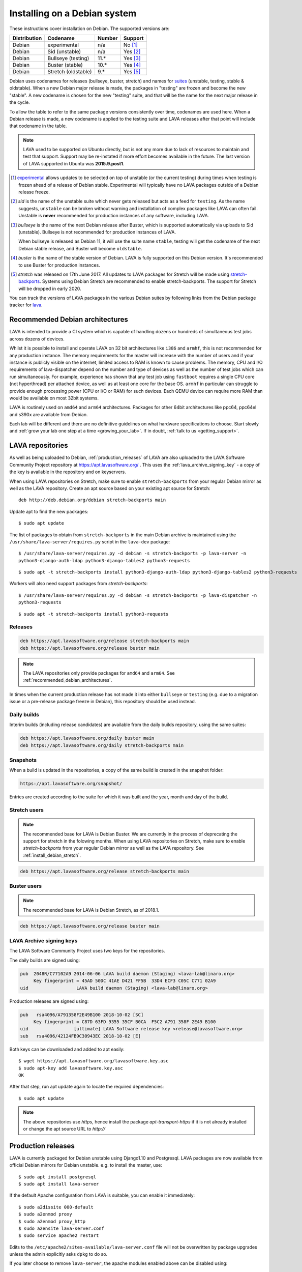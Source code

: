 .. index:: debian, installation, install

.. _debian_installation:

Installing on a Debian system
*****************************

These instructions cover installation on Debian. The supported versions
are:

+---------------+------------------------+--------+----------------------+
| Distribution  | Codename               | Number | Support              |
+===============+========================+========+======================+
| Debian        | experimental           | n/a    | No [#f1]_            |
+---------------+------------------------+--------+----------------------+
| Debian        | Sid (unstable)         | n/a    | Yes [#f2]_           |
+---------------+------------------------+--------+----------------------+
| Debian        | Bullseye (testing)     | 11.*   | Yes [#f3]_           |
+---------------+------------------------+--------+----------------------+
| Debian        | Buster (stable)        | 10.*   | Yes [#f4]_           |
+---------------+------------------------+--------+----------------------+
| Debian        | Stretch (oldstable)    | 9.*    | Yes [#f5]_           |
+---------------+------------------------+--------+----------------------+

Debian uses codenames for releases (bullseye, buster, stretch) and names for
`suites`_ (unstable, testing, stable & oldstable). When a new Debian major
release is made, the packages in "testing" are frozen and become the new
"stable". A new codename is chosen for the new "testing" suite, and that will
be the name for the next major release in the cycle.

To allow the table to refer to the same package versions consistently
over time, codenames are used here. When a Debian release is made, a
new codename is applied to the testing suite and LAVA releases after
that point will include that codename in the table.

.. note:: LAVA used to be supported on Ubuntu directly, but is not any
   more due to lack of resources to maintain and test that support.
   Support may be re-instated if more effort becomes available in the
   future. The last version of LAVA supported in Ubuntu was
   **2015.9.post1**.

.. _suites: https://en.wikipedia.org/wiki/Debian#Branches

.. [#f1] `experimental`_ allows updates to be selected on top of
         unstable (or the current testing) during times when testing is
         frozen ahead of a release of Debian stable. Experimental will
         typically have no LAVA packages outside of a Debian release
         freeze.

.. [#f2] `sid` is the name of the unstable suite which never gets
         released but acts as a feed for ``testing``. As the name
         suggests, ``unstable`` can be broken without warning and
         installation of complex packages like LAVA can often fail.
         Unstable is **never** recommended for production instances
         of any software, including LAVA.

.. [#f3] `bullseye` is the name of the next Debian release after Buster,
         which is supported automatically via uploads to Sid
         (unstable). Bullseye is not recommended for production
         instances of LAVA.

         When bullseye is released as Debian 11, it will use the suite
         name ``stable``, testing will get the codename of the next
         Debian stable release, and Buster will become
         ``oldstable``.

.. [#f4] `buster` is the name of the stable version of Debian. LAVA is fully
         supported on this Debian version. It's recommended to use Buster for
         production instances.

.. [#f5] `stretch` was released on 17th June 2017. All updates to LAVA
         packages for Stretch will be made using `stretch-backports`_.
         Systems using Debian Stretch are recommended to enable
         stretch-backports.
         The support for Stretch will be dropped in early 2020.

.. _experimental: https://wiki.debian.org/DebianExperimental

.. _stretch-backports: https://backports.debian.org/

You can track the versions of LAVA packages in the various Debian
suites by following links from the Debian package tracker for
`lava <https://tracker.debian.org/pkg/lava>`_.

.. index:: debian - architectures

.. _recommended_debian_architectures:

Recommended Debian architectures
================================

LAVA is intended to provide a CI system which is capable of handling
dozens or hundreds of simultaneous test jobs across dozens of devices.

Whilst it is possible to install and operate LAVA on 32 bit
architectures like ``i386`` and ``armhf``, this is not recommended for
any production instance. The memory requirements for the master will
increase with the number of users and if your instance is publicly
visible on the internet, limited access to RAM is known to cause
problems. The memory, CPU and I/O requirements of lava-dispatcher
depend on the number and type of devices as well as the number of test
jobs which can run simultaneously. For example, experience has shown
that any test job using ``fastboot`` requires a single CPU core (not
hyperthread) per attached device, as well as at least one core for the
base OS. ``armhf`` in particular can struggle to provide enough
processing power (CPU or I/O or RAM) for such devices. Each QEMU device
can require more RAM than would be available on most 32bit systems.

LAVA is routinely used on ``amd64`` and ``arm64`` architectures.
Packages for other 64bit architectures like ppc64, ppc64el and s390x
are available from Debian.

Each lab will be different and there are no definitive guidelines on
what hardware specifications to choose. Start slowly and :ref:`grow
your lab one step at a time <growing_your_lab>`. If in doubt,
:ref:`talk to us <getting_support>`.

.. seealso:: :ref:`lab_scaling`

.. index:: lava repository, staging-repo, production-repo

.. _lava_repositories:

LAVA repositories
=================

As well as being uploaded to Debian, :ref:`production_releases` of
LAVA are also uploaded to the LAVA Software Community Project
repository at https://apt.lavasoftware.org/ . This uses the
:ref:`lava_archive_signing_key` - a copy of the key is available in
the repository and on keyservers.

When using LAVA repositories on Stretch, make sure to enable
``stretch-backports`` from your regular Debian mirror as well as the
LAVA repository. Create an apt source based on your existing apt source
for Stretch::

 deb http://deb.debian.org/debian stretch-backports main

Update apt to find the new packages::

 $ sudo apt update

The list of packages to obtain from ``stretch-backports`` in the main
Debian archive is maintained using the
``/usr/share/lava-server/requires.py`` script in the ``lava-dev``
package::

 $ /usr/share/lava-server/requires.py -d debian -s stretch-backports -p lava-server -n
 python3-django-auth-ldap python3-django-tables2 python3-requests

::

 $ sudo apt -t stretch-backports install python3-django-auth-ldap python3-django-tables2 python3-requests

Workers will also need support packages from `stretch-backports`::

 $ /usr/share/lava-server/requires.py -d debian -s stretch-backports -p lava-dispatcher -n
 python3-requests

::

 $ sudo apt -t stretch-backports install python3-requests

.. seealso:: :ref:`install_debian_stretch` and
  :ref:`dependency_requirements`.

Releases
--------

.. code-block:: none

 deb https://apt.lavasoftware.org/release stretch-backports main
 deb https://apt.lavasoftware.org/release buster main

.. note:: The LAVA repositories only provide packages for ``amd64`` and
   ``arm64``. See :ref:`recommended_debian_architectures`.

In times when the current production release has not made it into
either ``bullseye`` or ``testing`` (e.g. due to a migration
issue or a pre-release package freeze in Debian), this repository
should be used instead.

Daily builds
------------

Interim builds (including release candidates) are available from the
daily builds repository, using the same suites:

.. code-block:: none

 deb https://apt.lavasoftware.org/daily buster main
 deb https://apt.lavasoftware.org/daily stretch-backports main

Snapshots 
---------

When a build is updated in the repositories, a copy of the same build
is created in the snapshot folder:

.. code-block:: none

 https://apt.lavasoftware.org/snapshot/

Entries are created according to the suite for which it was built and
the year, month and day of the build.

Stretch users
-------------

.. note:: The recommended base for LAVA is Debian Buster. We are currently in
   the process of deprecating the support for stretch in the folowing months.
   When using LAVA repositories on Stretch, make sure to enable
   `stretch-backports` from your regular Debian mirror as well as the
   LAVA repository. See :ref:`install_debian_stretch`.

.. code-block:: none

 deb https://apt.lavasoftware.org/release stretch-backports main

Buster users
-------------

.. note:: The recommended base for LAVA is Debian Stretch, as of 2018.1.

.. code-block:: none

 deb https://apt.lavasoftware.org/release buster main

.. index:: lava archive signing key, lava repository,
	   apt.lavasoftware.org, fingerprint

.. _lava_archive_signing_key:

LAVA Archive signing keys
-------------------------

The LAVA Software Community Project uses two keys for the repositories.

The daily builds are signed using:

.. code-block:: none

 pub  2048R/C77102A9 2014-06-06 LAVA build daemon (Staging) <lava-lab@linaro.org>
      Key fingerprint = 45AD 50DC 41AE D421 FF5B  33D4 ECF3 C05C C771 02A9
 uid                  LAVA build daemon (Staging) <lava-lab@linaro.org>

Production releases are signed using:

.. code-block:: none

 pub   rsa4096/A791358F2E49B100 2018-10-02 [SC]
      Key fingerprint = C87D 63FD 9355 35CF B0CA  F5C2 A791 358F 2E49 B100
 uid                 [ultimate] LAVA Software release key <release@lavasoftware.org>
 sub   rsa4096/42124FB9C30943EC 2018-10-02 [E]

Both keys can be downloaded and added to apt easily::

 $ wget https://apt.lavasoftware.org/lavasoftware.key.asc
 $ sudo apt-key add lavasoftware.key.asc
 OK

After that step, run apt update again to locate the required dependencies::

 $ sudo apt update

.. note:: The above repositories use `https`, hence install the package
          `apt-transport-https` if it is not already installed or
          change the apt source URL to `http://`

.. index:: production release

.. _production_releases:

Production releases
===================

.. seealso:: :ref:`setting_up_pipeline_instance`.

LAVA is currently packaged for Debian unstable using Django1.10 and
Postgresql. LAVA packages are now available from official Debian
mirrors for Debian unstable. e.g. to install the master, use::

 $ sudo apt install postgresql
 $ sudo apt install lava-server

If the default Apache configuration from LAVA is suitable, you can
enable it immediately::

 $ sudo a2dissite 000-default
 $ sudo a2enmod proxy
 $ sudo a2enmod proxy_http
 $ sudo a2ensite lava-server.conf
 $ sudo service apache2 restart

Edits to the ``/etc/apache2/sites-available/lava-server.conf`` file
will not be overwritten by package upgrades unless the admin explicitly
asks ``dpkg`` to do so.

If you later choose to remove ``lava-server``, the apache modules
enabled above can be disabled using::

 $ sudo a2dismod proxy
 $ sudo a2dismod proxy_http

.. _installation_configuration:

Configuring the installation
============================

If the installation uses ``http://localhost``, the remaining
configuration is to disable some of the Django security checks which
expect ``https``.

.. seealso:: :ref:`check_instance` and :ref:`django_localhost`

If the installation uses a remote slave, then :ref:`zmq_curve` should
be enabled.

The configuration defaults of ``lava-master``, ``lava-logs`` and
``lava-slave`` should also be checked. On the master, these files can
often be the same content:

* ``/etc/default/lava-master`` or ``/etc/lava-server/lava-master``
* ``/etc/default/lava-logs`` or ``/etc/lava-server/lava-logs``

Each master has a local ``lava-slave`` even if that slave has no
devices configured.

* ``/etc/default/lava-slave`` or ``/etc/lava-server/lava-slave``.

.. index:: stretch, install on stretch, stretch backports

.. _install_debian_stretch:

Installing on Debian Stretch
============================

.. note:: We now advice to use Buster as the base host for production
          instances.

Debian Stretch was released on June 17th, 2017, containing a full set
of packages to install LAVA at version 2016.12. Debian stable releases
of LAVA do not receive updates to LAVA directly, so a simple install
on Stretch will only get you ``2016.12``. All admins of LAVA instances
are **strongly** advised to update all software on the instance on a
regular basis to receive security updates to the base system.

For packages which need larger changes, the official Debian method is
to provide those updates using ``backports``. Backports **do not
install automatically** even after the apt source is added - this is
because backports are rebuilt from the current ``testing`` suite, so
automatic upgrades would move the base system to testing as
well. Instead, the admin selects which backported packages to add to
the base stable system. Only those packages (and dependencies, if not
available in stable already) will then be installed from backports.

The ``lava-server`` backports and dependencies are **fully supported**
by the LAVA software team and admins of **all** LAVA instances should
be updated from the base ``2016.12`` to the version available in
current backports. Subscribe to the :ref:`lava_announce` mailing list
for details of when new releases are made. Backports will be available
about a week after the initial release.

Updates for LAVA on Debian Stretch are uploaded to `the
stretch-backports suite <https://backports.debian.org/>`_ and also to
the LAVA repo at https://apt.lavasoftware.org/ .

Create an apt source for backports, either by editing
``/etc/apt/sources.list`` or adding a file with a ``.list`` suffix into
``/etc/apt/sources.list.d/``. Create a line like the one below (using
your preferred Debian mirror)::

 deb http://deb.debian.org/debian stretch-backports main

Remember to update your apt cache whenever add a new apt source::

 $ sudo apt update

Then install ``lava-server`` from ``stretch-backports`` using the
``-t`` option::

 $ sudo apt -t stretch-backports install lava-server
 $ sudo a2dissite 000-default
 $ sudo a2enmod proxy
 $ sudo a2enmod proxy_http
 $ sudo a2ensite lava-server.conf
 $ sudo service apache2 restart

This will also bring in other dependencies from ``stretch-backports``.
The list of packages is maintained using the
``/usr/share/lava-server/requires.py`` script in the ``lava-dev``
package::

 $ /usr/share/lava-server/requires.py -d debian -s stretch-backports -p lava-server -n
 python3-django-auth-ldap python3-django-tables2 python3-requests

Workers also need support from `stretch-backports`::

 $ /usr/share/lava-server/requires.py -d debian -s stretch-backports -p lava-dispatcher -n
 python3-requests

Once backports are enabled, the packages which the admin has selected
from backports (using the ``-t`` switch) will continue to upgrade using
backports. Other packages will only be added from backports if the
existing backports require updates from backports.

.. seealso:: :ref:`setting_up_pipeline_instance` for information on
   installing just selected packages, the full package set and a
   master without a local worker.

.. index:: buster, install using buster

.. _install_debian_buster:

Installing on Debian Buster
---------------------------

Buster brings in a number of updated dependencies, e.g. postgresql-10,
docker.io and QEMU 2.12 as well as a more recent kernel. The
installation process is similar to :ref:`installing on Stretch
<install_debian_stretch>` with two differences:

* There is no need (yet!) for backports.

* QEMU supports installation without the dependencies required to run a
  GUI.

If you want a smaller installation, particularly for a worker, you can
choose to install ``qemu-system-x86`` (or ``qemu-system-arm`` if
running on ``armhf`` or ``arm64``) without the recommended packages::

 $ sudo apt --no-install-recommends install qemu-system-x86

.. index:: backports, jessie-backports, install using backports

.. index:: python3

.. _lava_python3:

LAVA and Python3
================

Python2 has been `marked as end of life
<https://legacy.python.org/dev/peps/pep-0373/>`_ and distributions are
in the process of removing packages which depend on Python2. Django has
had Python3 support for some time and will be dropping Python2 support
in the next LTS. (The current non-LTS release of django, version 2.0,
has already dropped support for Python2.)

LAVA has moved to exclusive Python3 support.

Setting up a reverse proxy
==========================

In order to use lava-server behind a reverse proxy, configure
lava-server as usual and then setup a reverse proxy. The following
simple Apache configuration snippet will work for most setups::

 ProxyPass / http://lava_server_dns:port/
 ProxyPassReverse / http://lava_server_dns:port/
 ProxyPreserveHost On
 RequestHeader set X-Forwarded-Proto "https" env=HTTPS

This configuration will work when proxifying::

  http://example.com/ => http://lava.example.com/

If you want the application to answer on a specific base URL, configure
lava-server to answer on this base URL and then configure the reverse
proxy to proxify the same base URL. For instance you can have::

  http://example.com/lava => http://lava.example.com/lava

In order to serve LAVA under ``/lava`` you should update the settings and add::

  "STATIC_URL": "/lava/static/",
  "MOUNT_POINT": "/lava",
  "LOGIN_URL": "/lava/accounts/login/",
  "LOGIN_REDIRECT_URL": "/lava/",

Having two different base URLs is more awkward to setup. In this case
you will have to also setup Apache modules like `Substitute` to alter
the HTML content on the fly. This is not a recommended setup.

Depending on your setup, you should also have a look at
`ProxyPassReverseCookieDomain
<https://httpd.apache.org/docs/2.4/mod/mod_proxy.html#proxypassreversecookiedomain>`_
and `ProxyPassReverseCookiePath
<https://httpd.apache.org/docs/2.4/mod/mod_proxy.html#proxypassreversecookiepath>`_
to set the cookie domain and path correctly.

.. index:: superuser, create superuser

.. _create_superuser:

Superuser
=========

.. seealso:: :ref:`admin_adding_users`

LDAP
----

In LAVA instances that use LDAP for external authentication, log in
once with the user account that will be granted superuser privileges in
the LAVA web UI. Then use the following command to make this user a
superuser::

  $ sudo lava-server manage authorize_superuser --username {username}

.. note:: `{username}` is the username of LDAP user.

Alternatively, the `addldapuser` command can be used to populate a user
from LDAP and also grant superuser privilege as follows::

  $ sudo lava-server manage addldapuser --username {username} --superuser

.. note:: `{username}` is the username of LDAP user.

.. seealso:: :ref:`admin_adding_users`

Local Django Accounts
---------------------

After initial package installation, you might wish to create a local
superuser account::

 $ sudo lava-server manage createsuperuser --username $USERNAME --email=$EMAIL

If you do not specify the username and email address here, this
command will prompt for them.

An existing local Django superuser account can also be converted to an
LDAP user account without losing data, using the `mergeldapuser`
command, provided the LDAP username does not already exist in the LAVA
instance::

  $ sudo lava-server manage mergeldapuser --lava-user <lava_user> --ldap-user <ldap_user>

Debugging the Installation
==========================

After your LAVA instance is successfully installed, if you face any
problem consult :ref:`debugging_v2`

.. _django_localhost:

Using localhost or non HTTPS instance URL
-----------------------------------------

Newer versions of django include improved security features which can
affect how LAVA is used as ``http://localhost``. By default, django
enforces behavior to ensure safe use of ``https://`` which can prevent
attempts to sign in to a LAVA instance using ``http://localhost/``.

To enable localhost, you may need to disable at least these security
defaults by adding the following options to
``/etc/lava-server/settings.conf``::

  "CSRF_COOKIE_SECURE": false,
  "SESSION_COOKIE_SECURE": false

.. note:: This is the reason, if you see issues regarding CSRF token
          while trying to login with an username. The common error
          message reported is ``CSRF verification failed. Request
          aborted.``

Any changes made to ``/etc/lava-server/settings.conf`` will require a
restart of `lava-server-gunicorn` service for the changes to get
applied::

  $ sudo service lava-server-gunicorn restart

.. seealso:: :ref:`check_instance`
